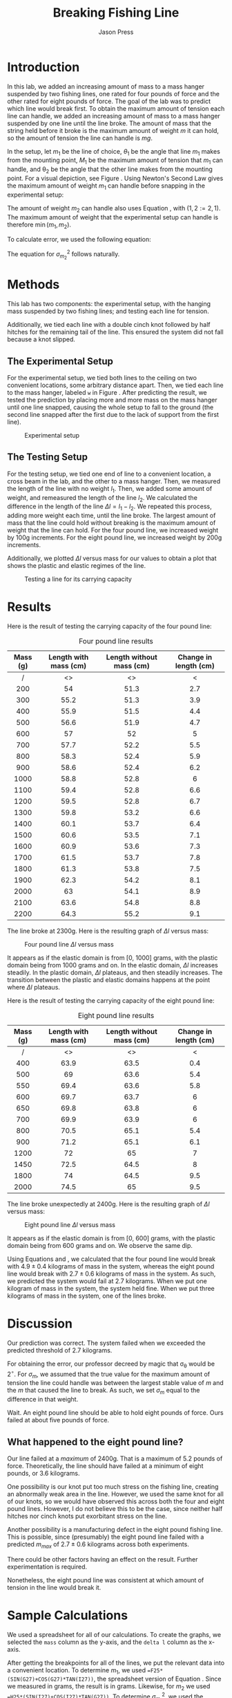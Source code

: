 #+title: Breaking Fishing Line
#+author: Jason Press

#+OPTIONS: toc:nil date:nil

#+LATEX_CLASS: article
#+LATEX_CLASS_OPTIONS: [12pt]
#+LATEX_HEADER: \usepackage[margin=1in]{geometry} \usepackage{amsmath} \usepackage{svg}

* Introduction

In this lab, we added an increasing amount of mass to a mass hanger suspended by two fishing lines, one rated for four pounds of force and the other rated for eight pounds of force. The goal of the lab was to predict which line would break first. To obtain the maximum amount of tension each line can handle, we added an increasing amount of mass to a mass hanger suspended by one line until the line broke. The amount of mass that the string held before it broke is the maximum amount of weight \(m\) it can hold, so the amount of tension the line can handle is \(mg\).

In the setup, let \(m_1\) be the line of choice, \(\theta_1\) be the angle that line \(m_1\) makes from the mounting point, \(M_1\) be the maximum amount of tension that \(m_1\) can handle, and \theta_2 be the angle that the other line makes from the mounting point. For a visual depiction, see Figure \ref{fig:setup}. Using Newton's Second Law gives the maximum amount of weight \(m_1\) can handle before snapping in the experimental setup:

\begin{align}\label{eq:tension}
m_{1} = M_{1} \left( \sin\theta_1 + \cos\theta_1\tan\theta_2 \right)
\end{align}

The amount of weight \(m_2\) can handle also uses Equation \ref{eq:tension}, with \((1,2 := 2,1)\). The maximum amount of weight that the experimental setup can handle is therefore \( \min(m_{1}, m_{2}) \).

To calculate error, we used the following equation:

\begin{equation}
\begin{aligned} \label{eq:error}
\sigma_{m_1}^2 = \left[ \sin\theta_1 + \cos\theta_2\tan\theta_2 \right]^2\sigma_{M_1}^2 \\
+ \left[ M_1 \left( \cos\theta_1 - \sin\theta_1\tan\theta_2 \right) \right]^2 \sigma_{\theta_1}^2 \\
+ \left[ M_1 \left( \sin\theta_1 + \cos\theta_1\sec^2\theta_2 \right) \right]^2 \sigma_{\theta_2}^{2}
\end{aligned}
\end{equation}

The equation for \(\sigma_{m_2}^2\) follows naturally.




* Methods

This lab has two components: the experimental setup, with the hanging mass suspended by two fishing lines; and testing each line for tension.

Additionally, we tied each line with a double cinch knot followed by half hitches for the remaining tail of the line. This ensured the system did not fall because a knot slipped.

** The Experimental Setup

For the experimental setup, we tied both lines to the ceiling on two convenient locations, some arbitrary distance apart. Then, we tied each line to the mass hanger, labeled ~w~ in Figure \ref{fig:setup}. After predicting the result, we tested the prediction by placing more and more mass on the mass hanger until one line snapped, causing the whole setup to fall to the ground (the second line snapped after the first due to the lack of support from the first line).

#+CAPTION: Experimental setup
#+LABEL: fig:setup
#+ATTR_LATEX: :float nil :width 6.5in
[[./lab4diagram.png]]


** The Testing Setup

For the testing setup, we tied one end of line to a convenient location, a cross beam in the lab, and the other to a mass hanger. Then, we measured the length of the line with no weight \(l_1\). Then, we added some amount of weight, and remeasured the length of the line \(l_2\). We calculated the difference in the length of the line \(\Delta l = l_1 - l_2\). We repeated this process, adding more weight each time, until the line broke. The largest amount of mass that the line could hold without breaking is the maximum amount of weight that the line can hold. For the four pound line, we increased weight by 100g increments. For the eight pound line, we increased weight by 200g increments.

Additionally, we plotted \(\Delta l\) versus mass for our values to obtain a plot that shows the plastic and elastic regimes of the line.

#+CAPTION: Testing a line for its carrying capacity
#+LABEL: fig:test
#+ATTR_LATEX: :float nil :height 5in
[[./lab4hanger.png]]

* Results

Here is the result of testing the carrying capacity of the four pound line:

#+CAPTION: Four pound line results
#+LABEL: fig:four
#+ATTR_LATEX: :float nil
| Mass (g) | Length with mass (cm) | Length without mass (cm) | Change in length (cm) |
|----------+-----------------------+--------------------------+-----------------------|
|   <c>    |          <c>          |           <c>            |          <c>          |
|    /     |          <>           |            <>            |           <           |
|   200    |          54           |           51.3           |          2.7          |
|   300    |         55.2          |           51.3           |          3.9          |
|   400    |         55.9          |           51.5           |          4.4          |
|   500    |         56.6          |           51.9           |          4.7          |
|   600    |          57           |            52            |           5           |
|   700    |         57.7          |           52.2           |          5.5          |
|   800    |         58.3          |           52.4           |          5.9          |
|   900    |         58.6          |           52.4           |          6.2          |
|   1000   |         58.8          |           52.8           |           6           |
|   1100   |         59.4          |           52.8           |          6.6          |
|   1200   |         59.5          |           52.8           |          6.7          |
|   1300   |         59.8          |           53.2           |          6.6          |
|   1400   |         60.1          |           53.7           |          6.4          |
|   1500   |         60.6          |           53.5           |          7.1          |
|   1600   |         60.9          |           53.6           |          7.3          |
|   1700   |         61.5          |           53.7           |          7.8          |
|   1800   |         61.3          |           53.8           |          7.5          |
|   1900   |         62.3          |           54.2           |          8.1          |
|   2000   |          63           |           54.1           |          8.9          |
|   2100   |         63.6          |           54.8           |          8.8          |
|   2200   |         64.3          |           55.2           |          9.1          |

The line broke at 2300g. Here is the resulting graph of \(\Delta l\) versus mass:

#+CAPTION: Four pound line \(\Delta l\) versus mass
#+ATTR_LATEX: :float nil :width 6in
[[./fourpoundchart.png]]

It appears as if the elastic domain is from [0, 1000] grams, with the plastic domain being from 1000 grams and on. In the elastic domain, \(\Delta l\) increases steadily. In the plastic domain, \(\Delta l\) plateaus, and then steadily increases. The transition between the plastic and elastic domains happens at the point where \(\Delta l\) plateaus.

Here is the result of testing the carrying capacity of the eight pound line:

#+CAPTION: Eight pound line results
#+LABEL: fig:eight
| Mass (g) | Length with mass (cm) | Length without mass (cm) | Change in length (cm) |
|----------+-----------------------+--------------------------+-----------------------|
|   <c>    |          <c>          |           <c>            |          <c>          |
|    /     |          <>           |            <>            |           <           |
|   400    |         63.9          |           63.5           |          0.4          |
|   500    |          69           |           63.6           |          5.4          |
|   550    |         69.4          |           63.6           |          5.8          |
|   600    |         69.7          |           63.7           |           6           |
|   650    |         69.8          |           63.8           |           6           |
|   700    |         69.9          |           63.9           |           6           |
|   800    |         70.5          |           65.1           |          5.4          |
|   900    |         71.2          |           65.1           |          6.1          |
|   1200   |          72           |            65            |           7           |
|   1450   |         72.5          |           64.5           |           8           |
|   1800   |          74           |           64.5           |          9.5          |
|   2000   |         74.5          |            65            |          9.5          |

The line broke unexpectedly at 2400g. Here is the resulting graph of \(\Delta l\) versus mass:

#+CAPTION: Eight pound line \(\Delta l\) versus mass
#+ATTR_LATEX: :float nil :width 6in
[[./eightpoundchart.png]]

It appears as if the elastic domain is from [0, 600] grams, with the plastic domain being from 600 grams and on. We observe the same dip.

Using Equations \ref{eq:tension} and \ref{eq:error}, we calculated that the four pound line would break with \(4.9\pm0.4\) kilograms of mass in the system, whereas the eight pound line would break with \(2.7\pm0.6\) kilograms of mass in the system. As such, we predicted the system would fail at 2.7 kilograms. When we put one kilogram of mass in the system, the system held fine. When we put three kilograms of mass in the system, one of the lines broke.

* Discussion

Our prediction was correct. The system failed when we exceeded the predicted threshold of 2.7 kilograms.

For obtaining the error, our professor decreed by magic that \sigma_{\theta} would be \( 2^{\circ}\). For \(\sigma_m\), we assumed that the true value for the maximum amount of tension the line could handle was between the largest stable value of \(m\) and the \(m\) that caused the line to break. As such, we set \( \sigma_m \) equal to the difference in that weight.

Wait. An eight pound line should be able to hold eight pounds of force. Ours failed at about five pounds of force.

** What happened to the eight pound line?

Our line failed at a /maximum/ of 2400g. That is a maximum of 5.2 pounds of force. Theoretically, the line should have failed at a minimum of eight pounds, or 3.6 kilograms.

One possibility is our knot put too much stress on the fishing line, creating an abnormally weak area in the line. However, we used the same knot for all of our knots, so we would have observed this across both the four and eight pound lines. However, I do not believe this to be the case, since neither half hitches nor cinch knots put exorbitant stress on the line.

Another possibility is a manufacturing defect in the eight pound fishing line. This is possible, since (presumably) the eight pound line failed with a predicted \(m_{max}\) of \(2.7\pm0.6\) kilograms across both experiments.

There could be other factors having an effect on the result. Further experimentation is required.

Nonetheless, the eight pound line was consistent at which amount of tension in the line would break it.

* Sample Calculations

We used a spreadsheet for all of our calculations. To create the graphs, we selected the ~mass~ column as the y-axis, and the ~delta l~ column as the x-axis.

After getting the breakpoints for all of the lines, we put the relevant data into a convenient location. To determine \(m_1\), we used ~=F25*(SIN(G27)+COS(G27)*TAN(I27))~, the spreadsheet version of Equation \ref{eq:tension}. Since we measured in grams, the result is in grams. Likewise, for \(m_2\) we used ~=H25*(SIN(I27)+COS(I27)*TAN(G27))~. To determine \(\sigma_{m_1}^2\), we used the following equation:


#+BEGIN_SRC text
=(sin(G27)+cos(G27)*tan(I27))^2*A32^2
    +(F25*(cos(G27)-sin(G27)*tan(I27)))^2*B32^2
    +(F25*(sin(G27)+cos(G27)*sec(I27)^2))^2*C32^2
#+END_SRC

To determine \(\sigma_{m_1}\), we took the square root of that with ~sqrt(A35)~.

Here are screenshots of the spreadsheets we used:

#+ATTR_LATEX: :float nil :width 6.5in
[[./firstspread.png]]

#+ATTR_LATEX: :float nil :width 6.5in
[[./secondspread.png]]
